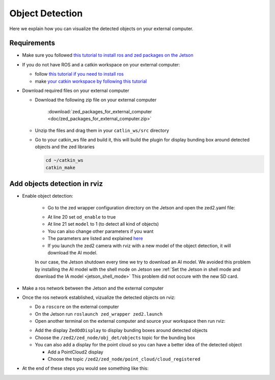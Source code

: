 .. _ZED_ROS_Object_Detection:

Object Detection 
===================================

.. role:: raw-html(raw)
    :format: html

Here we explain how you can visualize the detected objects on your external computer. 

Requirements
------------

* Make sure you followed `this tutorial to install ros and zed packages on the Jetson <https://www.stereolabs.com/blog/ros-and-nvidia-jetson-xavier-nx/>`_

* If you do not have ROS and a catkin workspace on your external computer:

  * follow `this tutorial if you need to install ros <http://wiki.ros.org/melodic/Installation/Ubuntu>`_
  * make `your catkin workspace by following this tutorial <http://wiki.ros.org/ROS/Tutorials/InstallingandConfiguringROSEnvironment>`_

* Download required files on your external computer
  
  * Download the following zip file on your external computer

        :download:`zed_packages_for_external_computer <doc/zed_packages_for_external_computer.zip>` 

  * Unzip the files and drag them in your ``catlin_ws/src`` directory
  * Go to your catkin_ws file and build it, this will build the plugin for display bunding box around detected objects and the zed libraries

    .. code-block:: bash
        
        cd ~/catkin_ws
        catkin_make
  

Add objects detection in rviz
-----------------------------

* Enable object detection:

    * Go to the zed wrapper configuration directory on the Jetson and open the zed2.yaml file:

    .. code-block:: bash
        cd ~/catkin_ws/src/zed-ros-wrapper/zed_wrapper/params
        gedit zed2.yaml

    * At line 20 set ``od_enable`` to true 
    * At line 21 set ``model`` to 1 (to detect all kind of objects)
    * You can also change other parameters if you want
    * The parameters are listed and explained `here <https://www.stereolabs.com/docs/ros/zed-node/#object-detection-parameters-only-zed-2-and-zed-2i>`_
    * If you launch the zed2 camera with rviz  with a new model of the object detection, it will download the AI model.
    In our case, the Jetson shutdown every time we try to download an AI model.
    We avoided this problem by installing the AI model with the shell mode on Jetson see :ref:`Set the Jetson in shell mode and download the IA model <jetson_shell_mode>` 
    This problem did not occure with the new SD card.

* Make a ros network between the Jetson and the external computer
* Once the ros network established, vizualize the detected objects on rviz:

  * Do a ``roscore`` on the external computer
  * On the Jetson run ``roslaunch zed_wrapper zed2.launch``
  * Open another terminal on the external computer and source your workspace then run rviz:

  .. code-block:: bash
    cd ~/catkin_ws
    source devel/setup.sh
    rosrun rviz rviz

  * Add the display ``ZedOdDisplay`` to display bunding boxes around detected objects

  * Choose the ``/zed2/zed_node/obj_det/objects`` topic for the bunding box

  * You can also add a display for the point cloud so you can have a better idea of the detected object

    * Add a PointCloud2 display
    * Choose the topic ``/zed2/zed_node/point_cloud/cloud_registered``

* At the end of these steps you would see something like this:

.. image:: images/object_detection_rviz.png
    :width: 600
